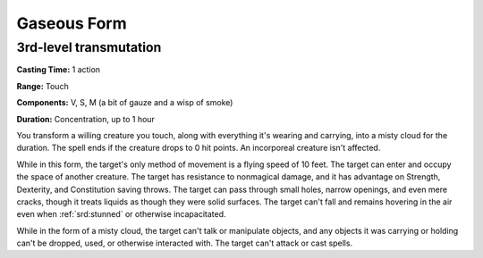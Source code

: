 
.. _srd:gaseous-form:

Gaseous Form
-------------------------------------------------------------

3rd-level transmutation
^^^^^^^^^^^^^^^^^^^^^^^

**Casting Time:** 1 action

**Range:** Touch

**Components:** V, S, M (a bit of gauze and a wisp of smoke)

**Duration:** Concentration, up to 1 hour

You transform a willing creature you touch, along with everything it's
wearing and carrying, into a misty cloud for the duration. The spell
ends if the creature drops to 0 hit points. An incorporeal creature
isn't affected.

While in this form, the target's only method of movement is a flying
speed of 10 feet. The target can enter and occupy the space of another
creature. The target has resistance to nonmagical damage, and it has
advantage on Strength, Dexterity, and Constitution saving throws. The
target can pass through small holes, narrow openings, and even mere
cracks, though it treats liquids as though they were solid surfaces. The
target can't fall and remains hovering in the air even when :ref:`srd:stunned` or
otherwise incapacitated.

While in the form of a misty cloud, the target can't talk or manipulate
objects, and any objects it was carrying or holding can't be dropped,
used, or otherwise interacted with. The target can't attack or cast
spells.

